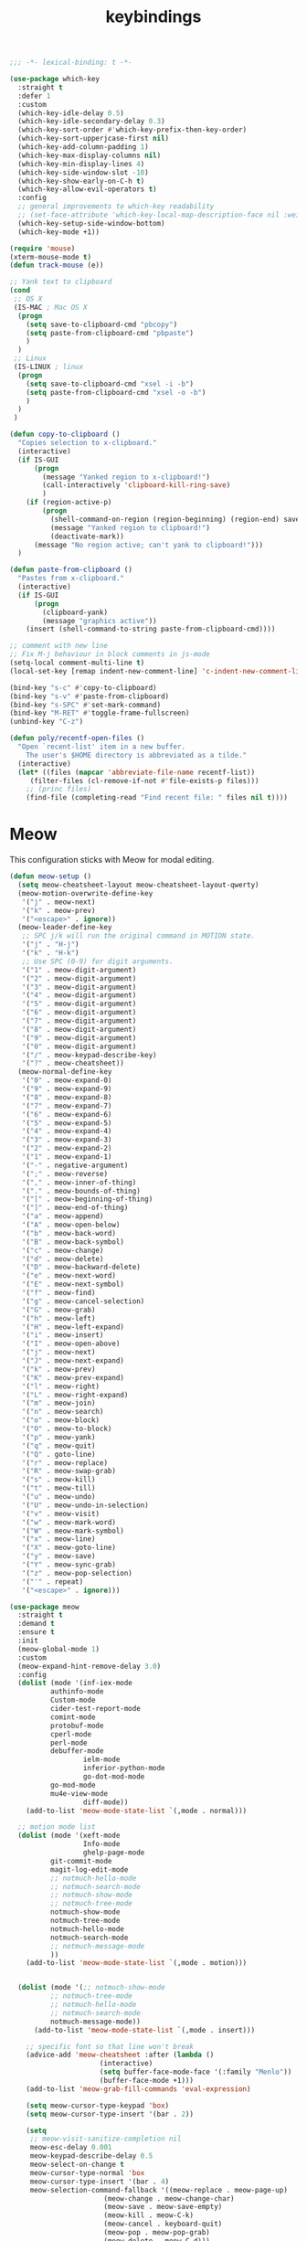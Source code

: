 #+title: keybindings

#+begin_src emacs-lisp
  ;;; -*- lexical-binding: t -*-
#+end_src

#+begin_src emacs-lisp
(use-package which-key
  :straight t
  :defer 1
  :custom
  (which-key-idle-delay 0.5)
  (which-key-idle-secondary-delay 0.3)
  (which-key-sort-order #'which-key-prefix-then-key-order)
  (which-key-sort-upperjcase-first nil)
  (which-key-add-column-padding 1)
  (which-key-max-display-columns nil)
  (which-key-min-display-lines 4)
  (which-key-side-window-slot -10)
  (which-key-show-early-on-C-h t)
  (which-key-allow-evil-operators t)
  :config
  ;; general improvements to which-key readability
  ;; (set-face-attribute 'which-key-local-map-description-face nil :weight 'bold)
  (which-key-setup-side-window-bottom)
  (which-key-mode +1))

(require 'mouse)
(xterm-mouse-mode t)
(defun track-mouse (e))

;; Yank text to clipboard
(cond
 ;; OS X
 (IS-MAC ; Mac OS X
  (progn
    (setq save-to-clipboard-cmd "pbcopy")
    (setq paste-from-clipboard-cmd "pbpaste")
    )
  )
 ;; Linux
 (IS-LINUX ; linux
  (progn
    (setq save-to-clipboard-cmd "xsel -i -b")
    (setq paste-from-clipboard-cmd "xsel -o -b")
    )
  )
 )

(defun copy-to-clipboard ()
  "Copies selection to x-clipboard."
  (interactive)
  (if IS-GUI
      (progn
        (message "Yanked region to x-clipboard!")
        (call-interactively 'clipboard-kill-ring-save)
        )
    (if (region-active-p)
        (progn
          (shell-command-on-region (region-beginning) (region-end) save-to-clipboard-cmd)
          (message "Yanked region to clipboard!")
          (deactivate-mark))
      (message "No region active; can't yank to clipboard!")))
  )

(defun paste-from-clipboard ()
  "Pastes from x-clipboard."
  (interactive)
  (if IS-GUI
      (progn
        (clipboard-yank)
        (message "graphics active"))
    (insert (shell-command-to-string paste-from-clipboard-cmd))))

;; comment with new line
;; Fix M-j behaviour in block comments in js-mode
(setq-local comment-multi-line t)
(local-set-key [remap indent-new-comment-line] 'c-indent-new-comment-line)

(bind-key "s-c" #'copy-to-clipboard)
(bind-key "s-v" #'paste-from-clipboard)
(bind-key "s-SPC" #'set-mark-command)
(bind-key "M-RET" #'toggle-frame-fullscreen)
(unbind-key "C-z")

(defun poly/recentf-open-files ()
  "Open `recent-list' item in a new buffer.
    The user's $HOME directory is abbreviated as a tilde."
  (interactive)
  (let* ((files (mapcar 'abbreviate-file-name recentf-list))
	 (filter-files (cl-remove-if-not #'file-exists-p files)))
    ;; (princ files)
    (find-file (completing-read "Find recent file: " files nil t))))
#+end_src


* Meow

This configuration sticks with Meow for modal editing.

#+begin_src emacs-lisp
(defun meow-setup ()
  (setq meow-cheatsheet-layout meow-cheatsheet-layout-qwerty)
  (meow-motion-overwrite-define-key
   '("j" . meow-next)
   '("k" . meow-prev)
   '("<escape>" . ignore))
  (meow-leader-define-key
   ;; SPC j/k will run the original command in MOTION state.
   '("j" . "H-j")
   '("k" . "H-k")
   ;; Use SPC (0-9) for digit arguments.
   '("1" . meow-digit-argument)
   '("2" . meow-digit-argument)
   '("3" . meow-digit-argument)
   '("4" . meow-digit-argument)
   '("5" . meow-digit-argument)
   '("6" . meow-digit-argument)
   '("7" . meow-digit-argument)
   '("8" . meow-digit-argument)
   '("9" . meow-digit-argument)
   '("0" . meow-digit-argument)
   '("/" . meow-keypad-describe-key)
   '("?" . meow-cheatsheet))
  (meow-normal-define-key
   '("0" . meow-expand-0)
   '("9" . meow-expand-9)
   '("8" . meow-expand-8)
   '("7" . meow-expand-7)
   '("6" . meow-expand-6)
   '("5" . meow-expand-5)
   '("4" . meow-expand-4)
   '("3" . meow-expand-3)
   '("2" . meow-expand-2)
   '("1" . meow-expand-1)
   '("-" . negative-argument)
   '(";" . meow-reverse)
   '("," . meow-inner-of-thing)
   '("." . meow-bounds-of-thing)
   '("[" . meow-beginning-of-thing)
   '("]" . meow-end-of-thing)
   '("a" . meow-append)
   '("A" . meow-open-below)
   '("b" . meow-back-word)
   '("B" . meow-back-symbol)
   '("c" . meow-change)
   '("d" . meow-delete)
   '("D" . meow-backward-delete)
   '("e" . meow-next-word)
   '("E" . meow-next-symbol)
   '("f" . meow-find)
   '("g" . meow-cancel-selection)
   '("G" . meow-grab)
   '("h" . meow-left)
   '("H" . meow-left-expand)
   '("i" . meow-insert)
   '("I" . meow-open-above)
   '("j" . meow-next)
   '("J" . meow-next-expand)
   '("k" . meow-prev)
   '("K" . meow-prev-expand)
   '("l" . meow-right)
   '("L" . meow-right-expand)
   '("m" . meow-join)
   '("n" . meow-search)
   '("o" . meow-block)
   '("O" . meow-to-block)
   '("p" . meow-yank)
   '("q" . meow-quit)
   '("Q" . goto-line)
   '("r" . meow-replace)
   '("R" . meow-swap-grab)
   '("s" . meow-kill)
   '("t" . meow-till)
   '("u" . meow-undo)
   '("U" . meow-undo-in-selection)
   '("v" . meow-visit)
   '("w" . meow-mark-word)
   '("W" . meow-mark-symbol)
   '("x" . meow-line)
   '("X" . meow-goto-line)
   '("y" . meow-save)
   '("Y" . meow-sync-grab)
   '("z" . meow-pop-selection)
   '("'" . repeat)
   '("<escape>" . ignore)))

(use-package meow
  :straight t
  :demand t
  :ensure t
  :init
  (meow-global-mode 1)
  :custom
  (meow-expand-hint-remove-delay 3.0)
  :config
  (dolist (mode '(inf-iex-mode
		  authinfo-mode
		  Custom-mode
		  cider-test-report-mode
		  comint-mode
		  protobuf-mode
		  cperl-mode
		  perl-mode
		  debuffer-mode
                  ielm-mode
                  inferior-python-mode
                  go-dot-mod-mode
		  go-mod-mode
		  mu4e-view-mode
                  diff-mode))
    (add-to-list 'meow-mode-state-list `(,mode . normal)))

  ;; motion mode list
  (dolist (mode '(xeft-mode
                  Info-mode
                  ghelp-page-mode
		  git-commit-mode
		  magit-log-edit-mode
		  ;; notmuch-hello-mode
		  ;; notmuch-search-mode
		  ;; notmuch-show-mode
		  ;; notmuch-tree-mode
		  notmuch-show-mode
		  notmuch-tree-mode
		  notmuch-hello-mode
		  notmuch-search-mode
		  ;; notmuch-message-mode
		  ))
    (add-to-list 'meow-mode-state-list `(,mode . motion)))


  (dolist (mode '(;; notmuch-show-mode
		  ;; notmuch-tree-mode
		  ;; notmuch-hello-mode
		  ;; notmuch-search-mode
		  notmuch-message-mode))
      (add-to-list 'meow-mode-state-list `(,mode . insert)))

    ;; specific font so that line won't break
    (advice-add 'meow-cheatsheet :after (lambda ()
					  (interactive)
					  (setq buffer-face-mode-face '(:family "Menlo"))
					  (buffer-face-mode +1)))
    (add-to-list 'meow-grab-fill-commands 'eval-expression)

    (setq meow-cursor-type-keypad 'box)
    (setq meow-cursor-type-insert '(bar . 2))

    (setq
     ;; meow-visit-sanitize-completion nil
     meow-esc-delay 0.001
     meow-keypad-describe-delay 0.5
     meow-select-on-change t
     meow-cursor-type-normal 'box
     meow-cursor-type-insert '(bar . 4)
     meow-selection-command-fallback '((meow-replace . meow-page-up)
				       (meow-change . meow-change-char)
				       (meow-save . meow-save-empty)
				       (meow-kill . meow-C-k)
				       (meow-cancel . keyboard-quit)
				       (meow-pop . meow-pop-grab)
				       (meow-delete . meow-C-d)))

    (add-to-list 'meow-char-thing-table '(?\] . line))
    (add-to-list 'meow-char-thing-table '(?\[ . line))

    (dolist (hook '(git-commit-mode-hook
		    magit-log-edit-mode-hook))
      (add-hook hook (lambda()(meow--switch-state 'insert))))

    ;; disable <backspace> work as meow-keypad-undo
    ;; since some useful command may use <backspace> key
    ;; such as C-x BS
    (define-key meow-keypad-state-keymap (kbd "<backspace>")
      'meow-keypad-self-insert)

    (define-key meow-keypad-state-keymap (kbd "DEL")
      'meow-keypad-self-insert)

    (meow-leader-define-key
     '( "e" . poly/recentf-open-files)
       ;; "e" . consult-recent-file)
     ;; '("e" . my/icomplete-recentf)
     ;; '("." . find-file)
     '("." . poly/find-file)
     '("p" . projectile-command-map)
     '("b" . switch-to-buffer)
     ;; '("b" . poly/switch-to-buffer)
     '("s" . save-buffer)
     '("j" . sp-join-sexp)
     '("(" . sp-wrap-round)
     '("[" . sp-wrap-square)
     '("{" . sp-wrap-curly)
     '("o" . ace-window)
     '("a" . delete-other-windows)
     '("-" . split-window-below)
     '("/" . swiper)
     '("\\" . split-window-right)
     '("w" . ace-swap-window)
     '("k" . kill-buffer)
     )
    ;; meow-setup is your custom function, see below
    (meow-setup)
    ;; If you want relative line number in NORMAL s tate(for display-line-numbers-mode)
    (meow-setup-line-number)
    ;; If you need setup indicator, see `meow-indicator' for customizing by hand.
    (meow-setup-indicator)

    ;; custom indicator
    (when (IS-GUI)
      (setq meow-replace-state-name-list
            '((normal . "🅝")
              (beacon . "🅑")
              (insert . "🅘")
              (motion . "🅜")
              (keypad . "🅚")))))
#+end_src
